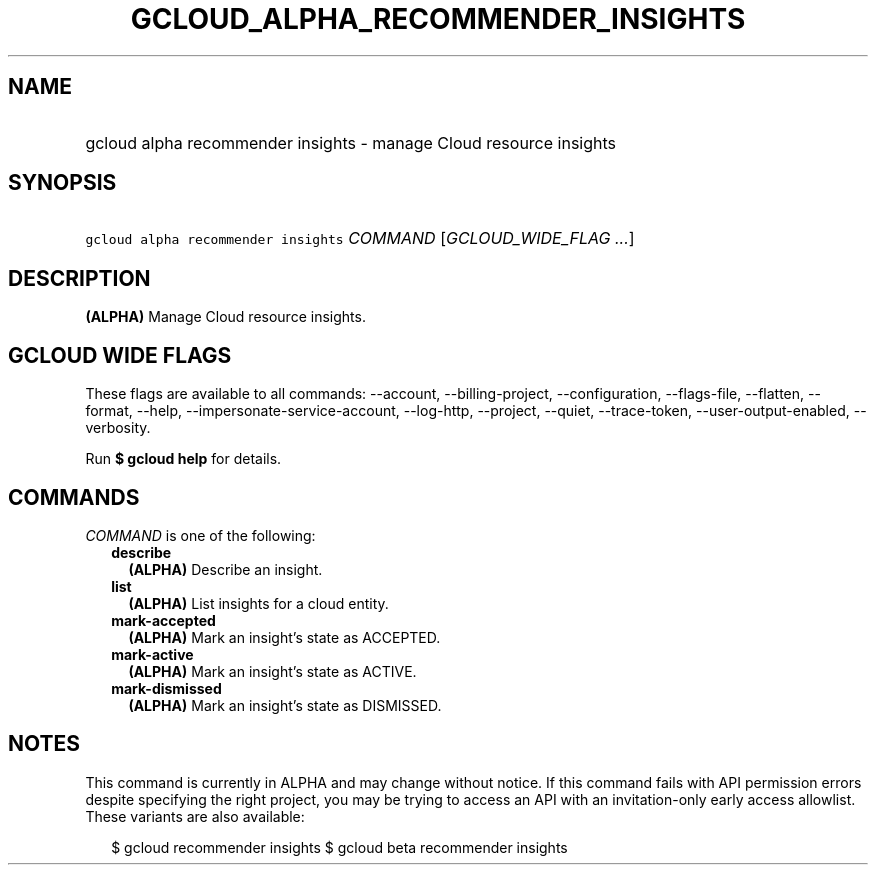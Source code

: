 
.TH "GCLOUD_ALPHA_RECOMMENDER_INSIGHTS" 1



.SH "NAME"
.HP
gcloud alpha recommender insights \- manage Cloud resource insights



.SH "SYNOPSIS"
.HP
\f5gcloud alpha recommender insights\fR \fICOMMAND\fR [\fIGCLOUD_WIDE_FLAG\ ...\fR]



.SH "DESCRIPTION"

\fB(ALPHA)\fR Manage Cloud resource insights.



.SH "GCLOUD WIDE FLAGS"

These flags are available to all commands: \-\-account, \-\-billing\-project,
\-\-configuration, \-\-flags\-file, \-\-flatten, \-\-format, \-\-help,
\-\-impersonate\-service\-account, \-\-log\-http, \-\-project, \-\-quiet,
\-\-trace\-token, \-\-user\-output\-enabled, \-\-verbosity.

Run \fB$ gcloud help\fR for details.



.SH "COMMANDS"

\f5\fICOMMAND\fR\fR is one of the following:

.RS 2m
.TP 2m
\fBdescribe\fR
\fB(ALPHA)\fR Describe an insight.

.TP 2m
\fBlist\fR
\fB(ALPHA)\fR List insights for a cloud entity.

.TP 2m
\fBmark\-accepted\fR
\fB(ALPHA)\fR Mark an insight's state as ACCEPTED.

.TP 2m
\fBmark\-active\fR
\fB(ALPHA)\fR Mark an insight's state as ACTIVE.

.TP 2m
\fBmark\-dismissed\fR
\fB(ALPHA)\fR Mark an insight's state as DISMISSED.


.RE
.sp

.SH "NOTES"

This command is currently in ALPHA and may change without notice. If this
command fails with API permission errors despite specifying the right project,
you may be trying to access an API with an invitation\-only early access
allowlist. These variants are also available:

.RS 2m
$ gcloud recommender insights
$ gcloud beta recommender insights
.RE

